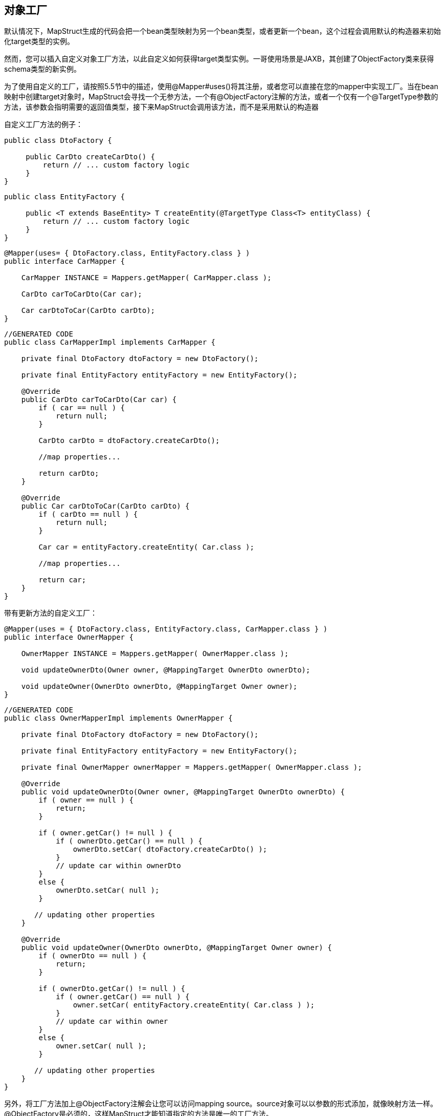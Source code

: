 
== 对象工厂

默认情况下，MapStruct生成的代码会把一个bean类型映射为另一个bean类型，或者更新一个bean，这个过程会调用默认的构造器来初始化target类型的实例。

然而，您可以插入自定义对象工厂方法，以此自定义如何获得target类型实例。一哥使用场景是JAXB，其创建了ObjectFactory类来获得schema类型的新实例。

为了使用自定义的工厂，请按照5.5节中的描述，使用@Mapper#uses()将其注册，或者您可以直接在您的mapper中实现工厂。当在bean映射中创建target对象时，MapStruct会寻找一个无参方法，一个有@ObjectFactory注解的方法，或者一个仅有一个@TargetType参数的方法，该参数会指明需要的返回值类型，接下来MapStruct会调用该方法，而不是采用默认的构造器

自定义工厂方法的例子：

----
public class DtoFactory {

     public CarDto createCarDto() {
         return // ... custom factory logic
     }
}
----

----
public class EntityFactory {

     public <T extends BaseEntity> T createEntity(@TargetType Class<T> entityClass) {
         return // ... custom factory logic
     }
}
----

----
@Mapper(uses= { DtoFactory.class, EntityFactory.class } )
public interface CarMapper {

    CarMapper INSTANCE = Mappers.getMapper( CarMapper.class );

    CarDto carToCarDto(Car car);

    Car carDtoToCar(CarDto carDto);
}
----

----
//GENERATED CODE
public class CarMapperImpl implements CarMapper {

    private final DtoFactory dtoFactory = new DtoFactory();

    private final EntityFactory entityFactory = new EntityFactory();

    @Override
    public CarDto carToCarDto(Car car) {
        if ( car == null ) {
            return null;
        }

        CarDto carDto = dtoFactory.createCarDto();

        //map properties...

        return carDto;
    }

    @Override
    public Car carDtoToCar(CarDto carDto) {
        if ( carDto == null ) {
            return null;
        }

        Car car = entityFactory.createEntity( Car.class );

        //map properties...

        return car;
    }
}
----

带有更新方法的自定义工厂：

----
@Mapper(uses = { DtoFactory.class, EntityFactory.class, CarMapper.class } )
public interface OwnerMapper {

    OwnerMapper INSTANCE = Mappers.getMapper( OwnerMapper.class );

    void updateOwnerDto(Owner owner, @MappingTarget OwnerDto ownerDto);

    void updateOwner(OwnerDto ownerDto, @MappingTarget Owner owner);
}
----

----
//GENERATED CODE
public class OwnerMapperImpl implements OwnerMapper {

    private final DtoFactory dtoFactory = new DtoFactory();

    private final EntityFactory entityFactory = new EntityFactory();

    private final OwnerMapper ownerMapper = Mappers.getMapper( OwnerMapper.class );

    @Override
    public void updateOwnerDto(Owner owner, @MappingTarget OwnerDto ownerDto) {
        if ( owner == null ) {
            return;
        }

        if ( owner.getCar() != null ) {
            if ( ownerDto.getCar() == null ) {
                ownerDto.setCar( dtoFactory.createCarDto() );
            }
            // update car within ownerDto
        }
        else {
            ownerDto.setCar( null );
        }

       // updating other properties
    }

    @Override
    public void updateOwner(OwnerDto ownerDto, @MappingTarget Owner owner) {
        if ( ownerDto == null ) {
            return;
        }

        if ( ownerDto.getCar() != null ) {
            if ( owner.getCar() == null ) {
                owner.setCar( entityFactory.createEntity( Car.class ) );
            }
            // update car within owner
        }
        else {
            owner.setCar( null );
        }

       // updating other properties
    }
}
----

另外，将工厂方法加上@ObjectFactory注解会让您可以访问mapping source。source对象可以以参数的形式添加，就像映射方法一样。@ObjectFactory是必须的，这样MapStruct才能知道指定的方法是唯一的工厂方法。

----
public class DtoFactory {

     @ObjectFactory
     public CarDto createCarDto(Car car) {
         return // ... custom factory logic
     }
}
----